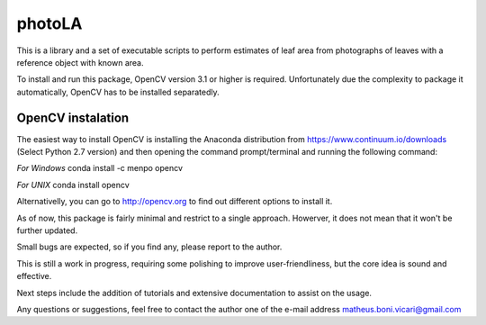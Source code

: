 =======
photoLA
=======

This is a library and a set of executable scripts to perform estimates of leaf area from photographs of leaves with a reference object with known area. 

To install and run this package, OpenCV version 3.1 or higher is required. Unfortunately due the complexity to package it automatically, OpenCV has to be installed
separatedly. 

OpenCV instalation
------------------

The easiest way to install OpenCV is installing the Anaconda distribution from https://www.continuum.io/downloads (Select Python 2.7 version) and then opening
the command prompt/terminal and running the following command:

*For Windows*
conda install -c menpo opencv

*For UNIX*
conda install opencv

Alternativelly, you can go to http://opencv.org to find out different options to install it.


As of now, this package is fairly minimal and restrict to a single approach. Howerver, it does not mean that it won't be further updated.

Small bugs are expected, so if you find any, please report to the author. 

This is still a work in progress, requiring some polishing to improve user-friendliness, but the core idea is sound and effective.

Next steps include the addition of tutorials and extensive documentation to assist on the usage.

Any questions or suggestions, feel free to contact the author one of the e-mail address matheus.boni.vicari@gmail.com
